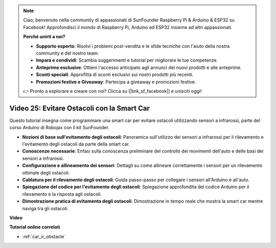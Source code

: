 .. note::

    Ciao, benvenuto nella community di appassionati di SunFounder Raspberry Pi & Arduino & ESP32 su Facebook! Approfondisci il mondo di Raspberry Pi, Arduino ed ESP32 insieme ad altri appassionati.

    **Perché unirti a noi?**

    - **Supporto esperto**: Risolvi i problemi post-vendita e le sfide tecniche con l'aiuto della nostra community e del nostro team.
    - **Impara e condividi**: Scambia suggerimenti e tutorial per migliorare le tue competenze.
    - **Anteprime esclusive**: Ottieni l'accesso anticipato agli annunci dei nuovi prodotti e alle anteprime.
    - **Sconti speciali**: Approfitta di sconti esclusivi sui nostri prodotti più recenti.
    - **Promozioni festive e Giveaway**: Partecipa a giveaway e promozioni festive.

    👉 Pronto a esplorare e creare con noi? Clicca su [|link_sf_facebook|] e unisciti oggi!

Video 25: Evitare Ostacoli con la Smart Car
=================================================

Questo tutorial insegna come programmare una smart car per evitare ostacoli utilizzando sensori a infrarossi, parte del corso Arduino di Robojax con il kit SunFounder.

* **Nozioni di base sull'evitamento degli ostacoli**: Panoramica sull'utilizzo dei sensori a infrarossi per il rilevamento e l'evitamento degli ostacoli da parte della smart car.
* **Conoscenze necessarie**: Enfasi sulla conoscenza preliminare del controllo dei movimenti dell'auto e delle basi dei sensori a infrarossi.
* **Configurazione e allineamento dei sensori**: Dettagli su come allineare correttamente i sensori per un rilevamento ottimale degli ostacoli.
* **Cablatura per il rilevamento degli ostacoli**: Guida passo-passo per collegare i sensori all'Arduino e all'auto.
* **Spiegazione del codice per l'evitamento degli ostacoli**: Spiegazione approfondita del codice Arduino per il rilevamento e la risposta agli ostacoli.
* **Dimostrazione pratica di evitamento degli ostacoli**: Dimostrazione in tempo reale che mostra la smart car mentre naviga tra gli ostacoli.

**Video**

.. raw:: html

    <iframe width="600" height="400" src="https://www.youtube.com/embed/XEObTOE8JM8?si=WgZo1U5kFoyNoYsP" title="YouTube video player" frameborder="0" allow="accelerometer; autoplay; clipboard-write; encrypted-media; gyroscope; picture-in-picture; web-share" allowfullscreen></iframe>

    <br/><br/>

**Tutorial online correlati**

* :ref:`car_ir_obstacle`